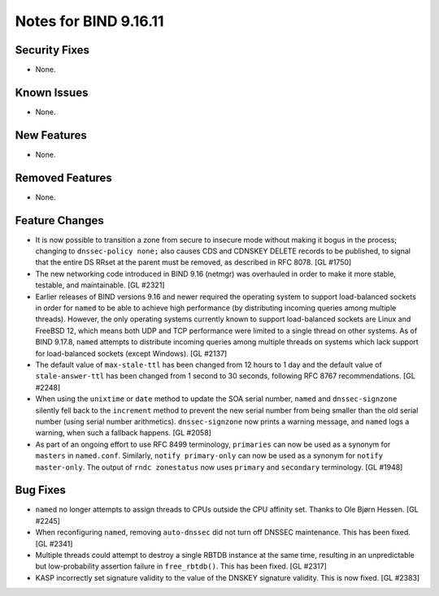 .. 
   Copyright (C) Internet Systems Consortium, Inc. ("ISC")
   
   This Source Code Form is subject to the terms of the Mozilla Public
   License, v. 2.0. If a copy of the MPL was not distributed with this
   file, you can obtain one at https://mozilla.org/MPL/2.0/.
   
   See the COPYRIGHT file distributed with this work for additional
   information regarding copyright ownership.

Notes for BIND 9.16.11
----------------------

Security Fixes
~~~~~~~~~~~~~~

- None.

Known Issues
~~~~~~~~~~~~

- None.

New Features
~~~~~~~~~~~~

- None.

Removed Features
~~~~~~~~~~~~~~~~

- None.

Feature Changes
~~~~~~~~~~~~~~~

- It is now possible to transition a zone from secure to insecure mode
  without making it bogus in the process; changing to ``dnssec-policy
  none;`` also causes CDS and CDNSKEY DELETE records to be published, to
  signal that the entire DS RRset at the parent must be removed, as
  described in RFC 8078. [GL #1750]

- The new networking code introduced in BIND 9.16 (netmgr) was
  overhauled in order to make it more stable, testable, and
  maintainable. [GL #2321]

- Earlier releases of BIND versions 9.16 and newer required the
  operating system to support load-balanced sockets in order for
  ``named`` to be able to achieve high performance (by distributing
  incoming queries among multiple threads). However, the only operating
  systems currently known to support load-balanced sockets are Linux and
  FreeBSD 12, which means both UDP and TCP performance were limited to a
  single thread on other systems. As of BIND 9.17.8, ``named`` attempts
  to distribute incoming queries among multiple threads on systems which
  lack support for load-balanced sockets (except Windows). [GL #2137]

- The default value of ``max-stale-ttl`` has been changed from 12 hours to 1
  day and the default value of ``stale-answer-ttl`` has been changed from 1
  second to 30 seconds, following RFC 8767 recommendations. [GL #2248]

- When using the ``unixtime`` or ``date`` method to update the SOA
  serial number, ``named`` and ``dnssec-signzone`` silently fell back to
  the ``increment`` method to prevent the new serial number from being
  smaller than the old serial number (using serial number arithmetics).
  ``dnssec-signzone`` now prints a warning message, and ``named`` logs a
  warning, when such a fallback happens. [GL #2058]

- As part of an ongoing effort to use RFC 8499 terminology,
  ``primaries`` can now be used as a synonym for ``masters`` in
  ``named.conf``. Similarly, ``notify primary-only`` can now be used as
  a synonym for ``notify master-only``. The output of ``rndc
  zonestatus`` now uses ``primary`` and ``secondary`` terminology.
  [GL #1948]

Bug Fixes
~~~~~~~~~

- ``named`` no longer attempts to assign threads to CPUs outside the CPU
  affinity set. Thanks to Ole Bjørn Hessen. [GL #2245]

- When reconfiguring ``named``, removing ``auto-dnssec`` did not turn
  off DNSSEC maintenance. This has been fixed. [GL #2341]

- Multiple threads could attempt to destroy a single RBTDB instance at
  the same time, resulting in an unpredictable but low-probability
  assertion failure in ``free_rbtdb()``. This has been fixed. [GL #2317]

- KASP incorrectly set signature validity to the value of the DNSKEY signature
  validity. This is now fixed. [GL #2383]
